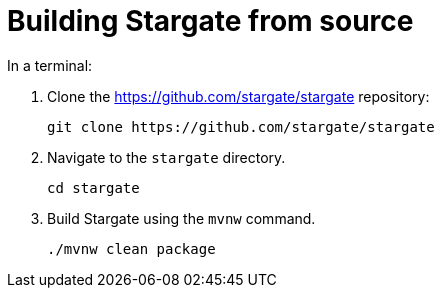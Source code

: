 = Building Stargate from source

In a terminal:

. Clone the https://github.com/stargate/stargate repository:
+
[source,bash]
----
git clone https://github.com/stargate/stargate
----
. Navigate to the `stargate` directory.
+
[source,bash]
----
cd stargate
----
. Build Stargate using the `mvnw` command.
+
[source,bash]
----
./mvnw clean package
----
